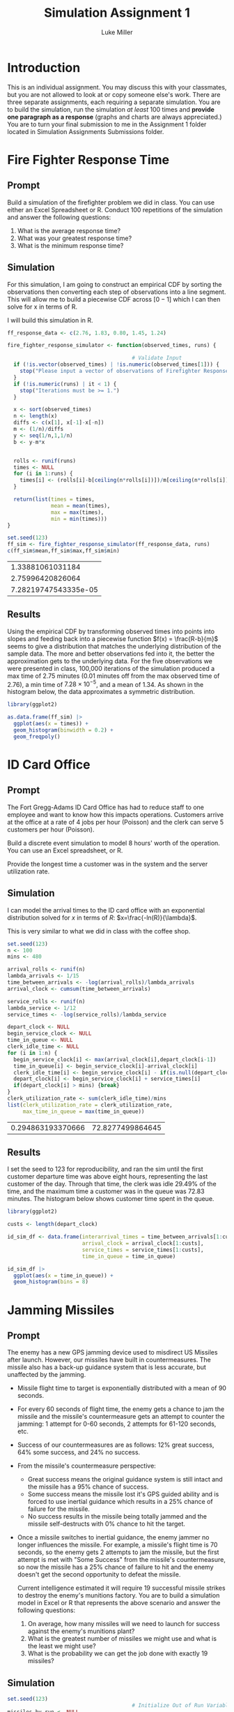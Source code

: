 #+title: Simulation Assignment 1
#+author: Luke Miller

#+PROPERTY: header-args:R  :session *R*
#+PROPERTY: header-args:R  :dir ~/projects/orsa-mac/orsa_mac/
#+OPTIONS: toc:nil
#+LATEX_HEADER: \usepackage[margin = 1in]{geometry}
#+LATEX_COMPILER: lualatex

* Introduction
:PROPERTIES:
:ID:       9c0f901f-dfce-4114-b1a9-904ec024d524
:END:
This is an individual assignment. You may discuss this with your classmates, but
you are not allowed to look at or copy someone else's work. There are three
separate assignments, each requiring a separate simulation. You are to build the
simulation, run the simulation /at least/ 100 times and *provide one paragraph
as a response* (graphs and charts are always appreciated.) You are to turn your
final submission to me in the Assignment 1 folder located in Simulation
Assignments Submissions folder.

* Fire Fighter Response Time
:PROPERTIES:
:ID:       47985821-590e-4b05-9b19-6cc8266ef5ce
:END:
** Prompt
:PROPERTIES:
:ID:       f5147060-bc4b-48b6-9729-b5da8fefd587
:END:
Build a simulation of the firefighter problem we did in class. You can use
either an Excel Spreadsheet or R. Conduct 100 repetitions of the simulation and
answer the following questions:

1. What is the average response time?
2. What was your greatest response time?
3. What is the minimum response time?

** Simulation
:PROPERTIES:
:ID:       be0f664d-4c8a-45b5-b51f-58d238c99688
:END:
For this simulation, I am going to construct an empirical CDF by sorting the
observations then converting each step of observations into a line segment.
This will allow me to build a piecewise CDF across \([0-1]\) which I can then
solve for x in terms of R.

I will build this simulation in R.

#+name: ff_sim
#+begin_src R :var runs=100000 :session
ff_response_data <- c(2.76, 1.83, 0.80, 1.45, 1.24)

fire_fighter_response_simulator <- function(observed_times, runs) {

                                        # Validate Input
  if (!is.vector(observed_times) | !is.numeric(observed_times[1])) {
    stop("Please input a vector of observations of Firefighter Response Time.")
  }
  if (!is.numeric(runs) | it < 1) {
    stop("Iterations must be >= 1.")
  }

  x <- sort(observed_times)
  n <- length(x)
  diffs <- c(x[1], x[-1]-x[-n])
  m <- (1/n)/diffs
  y <- seq(1/n,1,1/n)
  b <- y-m*x


  rolls <- runif(runs)
  times <- NULL
  for (i in 1:runs) {
    times[i] <- (rolls[i]-b[ceiling(n*rolls[i])])/m[ceiling(n*rolls[i])]
  }

  return(list(times = times,
              mean = mean(times),
              max = max(times),
              min = min(times)))
}

set.seed(123)
ff_sim <- fire_fighter_response_simulator(ff_response_data, runs)
c(ff_sim$mean,ff_sim$max,ff_sim$min)
#+end_src

#+RESULTS: ff_sim
|     1.33881061031184 |
|     2.75996420826064 |
| 7.28219747543335e-05 |

** Results
:PROPERTIES:
:ID:       bcb6f4ec-a964-4b7f-9823-85d7dab20add
:END:
Using the empirical CDF by transforming observed times into points into slopes
and feeding back into a piecewise function \(f(x) = \frac{R-b}{m}\) seems to
give a distribution that matches the underlying distribution of the sample data.
The more and better observations fed into it, the better the approximation gets
to the underlying data. For the five observations we were presented in class,
100,000 iterations of the simulation produced a max time of 2.75 minutes (0.01
minutes off from the max observed time of 2.76), a min time of
\(7.28\times10^{-5}\), and a mean of 1.34. As shown in the histogram below, the
data approximates a symmetric distribution.

#+name: plot_ff_sim
#+header: :file ./firestation_sim.png
#+begin_src R :session :results output graphics file
library(ggplot2)

as.data.frame(ff_sim) |>
  ggplot(aes(x = times)) +
  geom_histogram(binwidth = 0.2) +
  geom_freqpoly()
#+end_src

#+RESULTS: plot_ff_sim
[[file:./firestation_sim.png]]

* ID Card Office
:PROPERTIES:
:ID:       b9e69e84-ea92-47cb-960e-d5c1a769108f
:END:
** Prompt
:PROPERTIES:
:ID:       b053e0af-2e00-421a-889f-af0ae7530445
:END:
The Fort Gregg-Adams ID Card Office has had to reduce staff to one employee and
want to know how this impacts operations. Customers arrive at the office at a
rate of 4 jobs per hour (Poisson) and the clerk can serve 5 customers per hour
(Poisson).

Build a discrete event simulation to model 8 hours' worth of the operation. You
can use an Excel spreadsheet, or R.

Provide the longest time a customer was in the system and the server utilization
rate.

** Simulation
:PROPERTIES:
:ID:       3854459f-52d9-44b8-b011-0d86acaf9426
:END:
I can model the arrival times to the ID card office with an exponential distribution solved for \(x\) in terms of \(R\): \(x=\frac{-ln(R)}{\lambda}\).

This is very similar to what we did in class with the coffee shop.

#+name: id_sim
#+begin_src R :session
set.seed(123)
n <- 100
mins <- 480

arrival_rolls <- runif(n)
lambda_arrivals <- 1/15
time_between_arrivals <- -log(arrival_rolls)/lambda_arrivals
arrival_clock <- cumsum(time_between_arrivals)

service_rolls <- runif(n)
lambda_service <- 1/12
service_times <- -log(service_rolls)/lambda_service

depart_clock <- NULL
begin_service_clock <- NULL
time_in_queue <- NULL
clerk_idle_time <- NULL
for (i in 1:n) {
  begin_service_clock[i] <- max(arrival_clock[i],depart_clock[i-1])
  time_in_queue[i] <- begin_service_clock[i]-arrival_clock[i]
  clerk_idle_time[i] <- begin_service_clock[i] - if(is.null(depart_clock)){0} else {depart_clock[i-1]}
  depart_clock[i] <- begin_service_clock[i] + service_times[i]
  if(depart_clock[i] > mins) {break}
}
clerk_utilization_rate <- sum(clerk_idle_time)/mins
list(clerk_utilization_rate = clerk_utilization_rate,
     max_time_in_queue = max(time_in_queue))
#+end_src

#+RESULTS: id_sim
| 0.294863193370666 | 72.8277499864645 |

** Results
:PROPERTIES:
:ID:       9d071dcc-c17a-47ca-8a56-6c15e09601a7
:END:
I set the seed to 123 for reproducibility, and ran the sim until the first customer departure time was above eight hours, representing the last customer of the day. Through that time, the clerk was idle 29.49% of the time, and the maximum time a customer was in the queue was 72.83 minutes. The histogram below shows customer time spent in the queue.

#+name: plot_id_sim
#+header: :file ./id_sim.png
#+begin_src R :session :results output graphics file
library(ggplot2)

custs <- length(depart_clock)

id_sim_df <- data.frame(interarrival_times = time_between_arrivals[1:custs],
                        arrival_clock = arrival_clock[1:custs],
                        service_times = service_times[1:custs],
                        time_in_queue = time_in_queue)

id_sim_df |>
  ggplot(aes(x = time_in_queue)) +
  geom_histogram(bins = 8)
#+end_src

#+RESULTS: plot_id_sim
[[file:./id_sim.png]]

* Jamming Missiles
:PROPERTIES:
:ID:       a894715c-30d7-4a08-9488-17837daff681
:END:
** Prompt
:PROPERTIES:
:ID:       9c721267-8e51-4a73-ba05-b7d47cb3b223
:END:
The enemy has a new GPS jamming device used to misdirect US Missiles after
launch. However, our missiles have built in countermeasures. The missile also
has a back-up guidance system that is less accurate, but unaffected by the
jamming.

- Missile flight time to target is exponentially distributed with a mean of 90
  seconds.
- For every 60 seconds of flight time, the enemy gets a chance to jam the
  missile and the missile's countermeasure gets an attempt to counter the
  jamming: 1 attempt for 0-60 seconds, 2 attempts for 61-120 seconds, etc.
- Success of our countermeasures are as follows: 12% great success, 64% some
  success, and 24% no success.
- From the missile's countermeasure perspective:
  - Great success means the original guidance system is still intact and the
    missile has a 95% chance of success.
  - Some success means the missile lost it's GPS guided ability and is forced to
    use inertial guidance which results in a 25% chance of failure for the
    missile.
  - No success results in the missile being totally jammed and the missile
    self-destructs with 0% chance to hit the target.
- Once a missile switches to inertial guidance, the enemy jammer no longer
  influences the missile. For example, a missile's flight time is 70 seconds, so
  the enemy gets 2 attempts to jam the missile, but the first attempt is met
  with "Some Success" from the missile's countermeasure, so now the missile has
  a 25% chance of failure to hit and the enemy doesn't get the second
  opportunity to defeat the missile.

  Current intelligence estimated it will require 19 successful missile strikes
  to destroy the enemy's munitions factory. You are to build a simulation model
  in Excel or R that represents the above scenario and answer the following
  questions:

  1. On average, how many missiles will we need to launch for success against
     the enemy's munitions plant?
  2. What is the greatest number of missiles we might use and what is the least
     we might use?
  3. What is the probability we can get the job done with exactly 19 missiles?


#+begin_export ascii

   +-------------------+          /------------------\
   | For (i in 1:Runs) +-------->/ Initial Conditions \-----+
   +-------------------+         \ (i.e. missile = 1) /     |
             ^                    \------------------/      |
             |                                              |
             |             +--------------------------------+
             |             |  +-------------------+     /-----------------\
             |     +-------+->| While (hits < 19) |--> / Determine Flight  \
             |     |          +-------------------+    \    time and       /-+
             |     |                                    \  #attempts      /  |
             |     |                                     -----------------   |
             |     |                    +------------------------------------+
             |     |                    v
             |     |         +-----------------------+   /---------------\
             |     |  +----->| For (j in 1:attempts) |->/ Sample success  \
             |     |  |      +-----------------------+  \  of missile cm  /-+
             |     |  |                                  \---------------/  |
             |     |  |attempts remain                                      |
             |     |  |      +-----------------------+-------------------+--+
             |     |  |      |                       |break              |break
             |     |  |      v                       v                   v
             |     |  |  +---------+            +---------+         +---------+
             |     |  +--+ Great   |            |  Some   |         |   No    |
             |     |     | Success |            | Success |         | Success |
             |     |     +---+-----+            +----+----+         +----+----+
             |     |         |final attempt          |75%                |0%
             |     |         +-----------------------+-------------------+
             |     |           95%                   |
             |     |    if hit, hits += 1            v
             |     |    missile += 1           +------------+
             |     +---------------------------+ Hit / Miss |
             |                                 +-----+------+
             |  Record missiles used and run again   |
             +---------------------------------------+

#+end_export
** Simulation
:PROPERTIES:
:ID:       089933e0-a322-4dce-ae99-7cb9cf15a62e
:END:

#+name: missile_sim
#+begin_src R :session :var runs=100000
set.seed(123)
                                        # Initialize Out of Run Variables
missiles_by_run <- NULL
flight_time_beta <- 90
flight_time_lambda <- 1/flight_time_beta
time_per_attempt <- 60
hits_required <- 19
great_success <- 0.12
some_success <- 0.64 + great_success
great_success_hit_chance <- 0.95
some_success_hit_chance <- 0.75

                                        # Loop number of runs
for(i in 1:runs) {
                                        # Initialize Run Variables
  missiles_shot <- 0
  hits <- 0
                                        # Loop until required number of hits
  while(hits < hits_required) {
    flight_time <- -log(runif(1))/flight_time_lambda
    attempts <- ceiling(flight_time/time_per_attempt)
    hit_chance <- 0
    for (j in 1:attempts) {
      cm_roll <- runif(1)
      if (cm_roll < great_success) {
        hit_chance <- great_success_hit_chance
      } else if (cm_roll < some_success) {
        hit_chance <- some_success_hit_chance
        break
      } else {
        break
      }
    }
    to_hit_roll <- runif(1)
    if (to_hit_roll < hit_chance) {hits <- hits + 1}
    missiles_shot <- missiles_shot + 1
  }
  missiles_by_run[i] <- missiles_shot
}
data.frame(mean = mean(missiles_by_run),
           min = min(missiles_by_run),
           max = max(missiles_by_run),
           chance_of_19 = sum(missiles_by_run == 19)/runs)
#+end_src

#+RESULTS: missile_sim
| 32.45069 | 19 | 59 | 5e-05 |

** Results
:PROPERTIES:
:ID:       26a83cd5-ed92-4d4d-adc5-464d54568200
:END:
Our missile countermeasures are moderately effective, but currently we should
expect to have to shoot 33 missiles on average to destroy the enemy munitions
plant. In our most successful attempt, we were able to destroy it with only the
absolute minimum of 19 missiles, while our least took 59. The odds of taking
only 19 missiles are 1 in 20,000. A histogram of all attempts is below.

#+name: plot_missile_sim
#+header: :file ./missile_sim.png
#+begin_src R :session :results output graphics file
library(ggplot2)
data.frame(missiles = missiles_by_run) |>
  ggplot(aes(x = missiles)) +
  geom_histogram(bins = 40) +
  geom_freqpoly(bins = 40)
#+end_src

#+RESULTS: plot_missile_sim
[[file:./missile_sim.png]]
